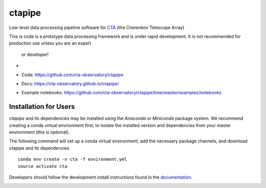 =======
ctapipe
=======

Low-level data processing pipeline software for `CTA <www.cta-observatory
.org>`_ (the Cherenkov Telescope
Array)

This is code is a prototype data processing framework and is under rapid
development. It is not recommended for production use unless you are an expert
 or developer!

* .. image:: http://img.shields.io/travis/cta-observatory/ctapipe.svg?branch=master
    :target: https://travis-ci.org/cta-observatory/ctapipe
    :alt: Test Status
* Code: https://github.com/cta-observatory/ctapipe
* Docs: https://cta-observatory.github.io/ctapipe/
* Example notebooks: https://github.com/cta-observatory/ctapipe/tree/master/examples/notebooks

Installation for Users
----------------------

*ctapipe* and its dependencies may be installed using the *Anaconda* or
*Miniconda* package system. We recommend creating a conda virtual environment
first, to isolate the installed version and dependencies from your master
environment (this is optional).


The following command will set up a conda virtual environment, add the
necessary package channels, and download ctapipe and its dependencies.

::

  conda env create -n cta -f environment.yml
  source activate cta


Developers should follow the development install instructions found in the
`documentation <https://cta-observatory.github
.io/ctapipe/getting_started_for_developers>`_.


.. image:: https://anaconda.org/cta-observatory/ctapipe/badges/installer/conda.svg
